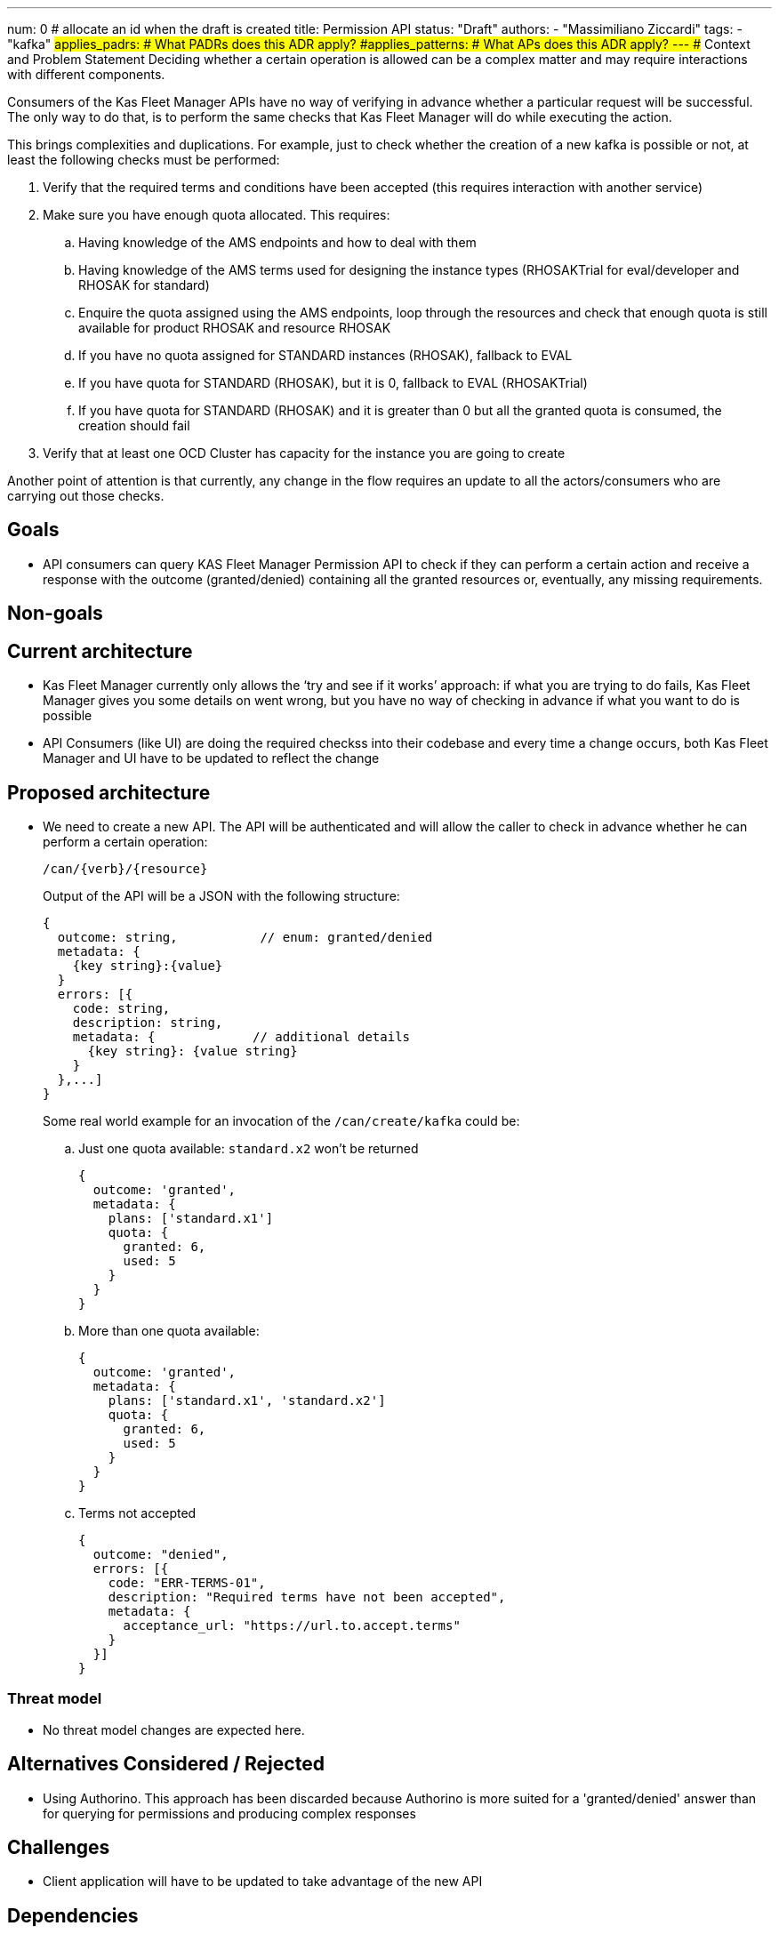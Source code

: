 ---
num: 0 # allocate an id when the draft is created
title: Permission API
status: "Draft"
authors:
  - "Massimiliano Ziccardi"
tags:
  - "kafka"
#applies_padrs: # What PADRs does this ADR apply?
#applies_patterns: # What APs does this ADR apply?
---
## Context and Problem Statement
Deciding whether a certain operation is allowed can be a complex matter and may require interactions with different components.

Consumers of the Kas Fleet Manager APIs have no way of verifying in advance whether a particular request will be successful.
The only way to do that, is to perform the same checks that Kas Fleet Manager will do while executing the action.

This brings complexities and duplications. For example, just to check whether the creation of a new kafka is possible or not, at least the following checks must be performed:

. Verify that the required terms and conditions have been accepted (this requires interaction with another service)
. Make sure you have enough quota allocated. This requires:
.. Having knowledge of the AMS endpoints and how to deal with them
.. Having knowledge of the AMS terms used for designing the instance types (RHOSAKTrial for eval/developer and RHOSAK for standard)
.. Enquire the quota assigned using the AMS endpoints, loop through the resources and check that enough quota is still available for product RHOSAK and resource RHOSAK
.. If you have no quota assigned for STANDARD instances (RHOSAK), fallback to EVAL
.. If you have quota for STANDARD (RHOSAK), but it is 0, fallback to EVAL (RHOSAKTrial)
.. If you have quota for STANDARD (RHOSAK) and it is greater than 0 but all the granted quota is consumed, the creation should fail
. Verify that at least one OCD Cluster has capacity for the instance you are going to create

Another point of attention is that currently, any change in the flow requires an update to all the actors/consumers who are carrying out those checks.

## Goals
* API consumers can query KAS Fleet Manager Permission API to check if they can perform a certain action and receive a response with the outcome (granted/denied) containing all the granted resources or, eventually, any missing requirements.

## Non-goals

## Current architecture
* Kas Fleet Manager currently only allows the ‘try and see if it works’ approach: if what you are trying to do fails, Kas Fleet Manager gives you some details on went wrong, but you have no way of checking in advance if what you want to do is possible
* API Consumers (like UI) are doing the required checkss into their codebase and every time a change occurs, both Kas Fleet Manager and UI have to be updated to reflect the change

## Proposed architecture
* We need to create a new API.
The API will be authenticated and will allow the caller to check in advance whether he can perform a certain operation:
+
```
/can/{verb}/{resource}
```
+
Output of the API will be a JSON with the following structure:
+
```
{
  outcome: string,           // enum: granted/denied
  metadata: {
    {key string}:{value}
  }
  errors: [{
    code: string,
    description: string,
    metadata: {             // additional details
      {key string}: {value string}
    }
  },...]
}
```
+
Some real world example for an invocation of the `/can/create/kafka` could be:

.. Just one quota available: `standard.x2` won't be returned
+
```
{
  outcome: 'granted',
  metadata: {
    plans: ['standard.x1']
    quota: {
      granted: 6,
      used: 5
    }
  }
}
```

.. More than one quota available:
+
```
{
  outcome: 'granted',
  metadata: {
    plans: ['standard.x1', 'standard.x2']
    quota: {
      granted: 6,
      used: 5
    }
  }
}
```

.. Terms not accepted
+
```
{
  outcome: "denied",
  errors: [{
    code: "ERR-TERMS-01",
    description: "Required terms have not been accepted",
    metadata: {
      acceptance_url: "https://url.to.accept.terms"
    }
  }]
}
```

### Threat model

* No threat model changes are expected here.

## Alternatives Considered / Rejected

* Using Authorino. This approach has been discarded because Authorino is more suited for a 'granted/denied' answer than for querying for permissions and producing complex responses

## Challenges
* Client application will have to be updated to take advantage of the new API

## Dependencies
* Current check logic implemented in the Kas Fleet Manager needs to be moved to a common, reusable framework that will be used by both the Kas Fleet Manager middlewares and the new Permission API

## Consequences if not completed

* We will keep on having internal logic duplicated in client applications to perform the exact same checks Kas Fleet Manager does
* We will keep on having to propagate any changes to the checks to all the client applications
* We won't eliminate the risk of bugs in the implementation of the checks within the client applications
